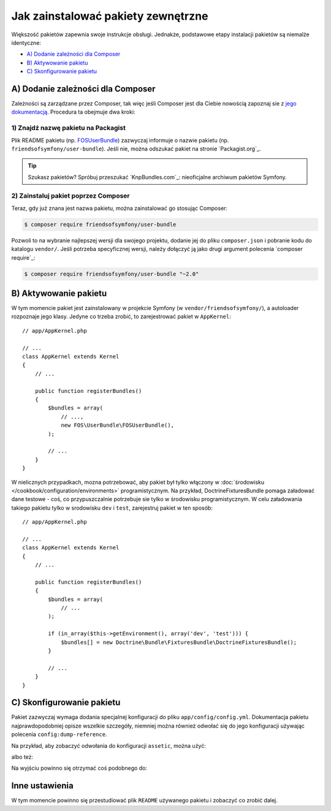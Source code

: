 .. index::
   single: pakiet; instalacja

Jak zainstalować pakiety zewnętrzne
===================================

Większość pakietów zapewnia swoje instrukcje obsługi. Jednakże, podstawowe
etapy instalacji pakietów są niemalże identyczne:

* `A) Dodanie zależności dla Composer`_
* `B) Aktywowanie pakietu`_
* `C) Skonfigurowanie pakietu`_

A) Dodanie zależności dla Composer
----------------------------------

Zależności są zarządzane przez Composer, tak więc jeśli Composer jest dla Ciebie
nowością zapoznaj sie z `jego dokumentacją`_. Procedura ta obejmuje dwa kroki:

1) Znajdź nazwę pakietu na Packagist
~~~~~~~~~~~~~~~~~~~~~~~~~~~~~~~~~~~~

Plik README pakietu (np. `FOSUserBundle`_) zazwyczaj informuje o nazwie pakietu
(np. ``friendsofsymfony/user-bundle``). Jeśli nie, można odszukać pakiet na stronie
`Packagist.org`_.

.. tip::

    Szukasz pakietów? Spróbuj przeszukać `KnpBundles.com`_: nieoficjalne
    archiwum pakietów Symfony.

2) Zainstaluj pakiet poprzez Composer
~~~~~~~~~~~~~~~~~~~~~~~~~~~~~~~~~~~~~

Teraz, gdy już znana jest nazwa pakietu, można zainstalować go stosując Composer:

.. code-block:: bash

    $ composer require friendsofsymfony/user-bundle

Pozwoli to na wybranie najlepszej wersji dla swojego projektu, dodanie jej do
pliku ``composer.json`` i pobranie kodu do katalogu ``vendor/``. Jeśli potrzeba
specyficznej wersji, należy dołączyć ją jako drugi argument polecenia `composer require`_:

.. code-block:: bash

    $ composer require friendsofsymfony/user-bundle "~2.0"

B) Aktywowanie pakietu
----------------------

W tym momencie pakiet jest zainstalowany w projekcie Symfony (w ``vendor/friendsofsymfony/``),
a autoloader rozpoznaje jego klasy. Jedyne co trzeba zrobić, to zarejestrować
pakiet w ``AppKernel``::

    // app/AppKernel.php

    // ...
    class AppKernel extends Kernel
    {
        // ...

        public function registerBundles()
        {
            $bundles = array(
                // ...,
                new FOS\UserBundle\FOSUserBundle(),
            );

            // ...
        }
    }

W nielicznych przypadkach, mozna potrzebować, aby pakiet był tylko włączony w 
:doc:`środowisku </cookbook/configuration/environments>` programistycznym.
Na przykład, DoctrineFixturesBundle pomaga załadować dane testowe - coś, co
przypuszczalnie potrzebuje sie tylko w środowisku programistycznym.
W celu załadowania takiego pakietu tylko w srodowisku ``dev`` i ``test``,
zarejestruj pakiet w ten sposób::

    // app/AppKernel.php

    // ...
    class AppKernel extends Kernel
    {
        // ...

        public function registerBundles()
        {
            $bundles = array(
                // ...
            );

            if (in_array($this->getEnvironment(), array('dev', 'test'))) {
                $bundles[] = new Doctrine\Bundle\FixturesBundle\DoctrineFixturesBundle();
            }

            // ...
        }
    }

C) Skonfigurowanie pakietu
--------------------------

Pakiet zazwyczaj wymaga dodania specjalnej konfiguracji do pliku ``app/config/config.yml``.
Dokumentacja pakietu najprawdopodobniej opisze wszelkie szczegóły, niemniej
można również odwołać się do jego konfiguracji używając polecenia ``config:dump-reference``.

Na przykład, aby zobaczyć odwołania do konfiguracji ``assetic``, można użyć:

.. code-block:: bash
   :linenos:

    $ app/console config:dump-reference AsseticBundle

albo też:

.. code-block:: bash
   :linenos:

    $ app/console config:dump-reference assetic

Na wyjściu powinno się otrzymać coś podobnego do:

.. code-block:: text
   :linenos:

    assetic:
        debug:                %kernel.debug%
        use_controller:
            enabled:              %kernel.debug%
            profiler:             false
        read_from:            %kernel.root_dir%/../web
        write_to:             %assetic.read_from%
        java:                 /usr/bin/java
        node:                 /usr/local/bin/node
        node_paths:           []
        # ...

Inne ustawienia
---------------

W tym momencie powinno się przestudiować plik ``README`` używanego pakietu i
zobaczyć co zrobić dalej.

.. _`jego dokumentacją`: https://getcomposer.org/doc/00-intro.md
.. _`Packagist`:           https://packagist.org
.. _`FOSUserBundle`:       https://github.com/FriendsOfSymfony/FOSUserBundle
.. _`friendsofsymfony/user-bundle`: https://packagist.org/packages/friendsofsymfony/user-bundle
.. _`KnpBundles`:          http://knpbundles.com/
